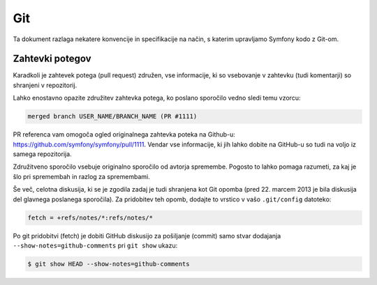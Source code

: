 Git
===

Ta dokument razlaga nekatere konvencije in specifikacije na način, s katerim
upravljamo Symfony kodo z Git-om.

Zahtevki potegov
----------------

Karadkoli je zahtevek potega (pull request) združen, vse informacije, ki so vsebovanje
v zahtevku (tudi komentarji) so shranjeni v repozitorij.

Lahko enostavno opazite združitev zahtevka potega, ko poslano sporočilo vedno sledi
temu vzorcu:

.. code-block:: text

    merged branch USER_NAME/BRANCH_NAME (PR #1111)

PR referenca vam omogoča ogled originalnega zahtevka poteka na
Github-u: https://github.com/symfony/symfony/pull/1111. Vendar vse informacije,
ki jih lahko dobite na GitHub-u so tudi na voljo iz samega repozitorija.

Združitveno sporočilo vsebuje originalno sporočilo od avtorja spremembe.
Pogosto to lahko pomaga razumeti, za kaj je šlo pri spremembah in razlog
za spremembami.

Še več, celotna diskusija, ki se je zgodila zadaj je tudi shranjena kot
Git opomba (pred 22. marcem 2013 je bila diskusija del glavnega poslanega sporočila).
Za pridobitev teh opomb, dodajte to vrstico v vašo ``.git/config`` datoteko:

.. code-block:: ini

    fetch = +refs/notes/*:refs/notes/*

Po git pridobitvi (fetch) je dobiti GitHub diskusijo za pošiljanje (commit) samo stvar
dodajanja ``--show-notes=github-comments`` pri ``git show`` ukazu:

.. code-block:: bash

    $ git show HEAD --show-notes=github-comments
